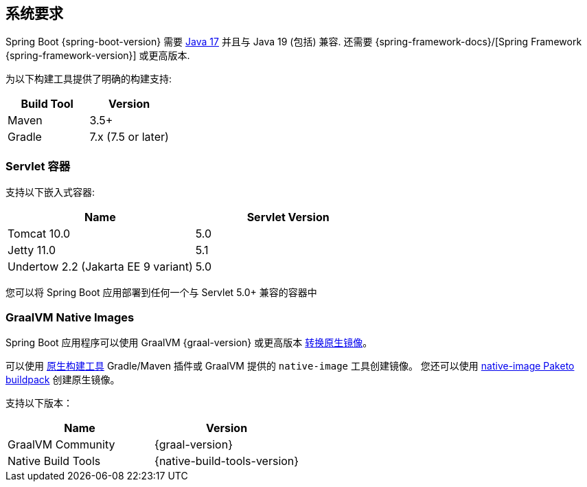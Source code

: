 [[getting-started.system-requirements]]
== 系统要求
Spring Boot {spring-boot-version} 需要 https://www.java.com[Java 17] 并且与 Java 19 (包括) 兼容.  还需要 {spring-framework-docs}/[Spring Framework {spring-framework-version}]  或更高版本.

为以下构建工具提供了明确的构建支持:

|===
| Build Tool | Version

| Maven
| 3.5+

| Gradle
| 7.x (7.5 or later)
|===



[[getting-started.system-requirements.servlet-containers]]
=== Servlet 容器
支持以下嵌入式容器:

|===
| Name | Servlet Version

| Tomcat 10.0
| 5.0

| Jetty 11.0
| 5.1

| Undertow 2.2 (Jakarta EE 9 variant)
| 5.0
|===

您可以将 Spring Boot 应用部署到任何一个与 Servlet 5.0+ 兼容的容器中

[[getting-started.system-requirements.graal]]
=== GraalVM Native Images
Spring Boot 应用程序可以使用 GraalVM {graal-version} 或更高版本 <<native-image#native-image.introducing-graalvm-native-images,转换原生镜像>>。

可以使用 https://github.com/graalvm/native-build-tools[原生构建工具] Gradle/Maven 插件或 GraalVM 提供的 `native-image` 工具创建镜像。
您还可以使用 https://github.com/paketo-buildpacks/native-image[native-image Paketo buildpack] 创建原生镜像。

支持以下版本：

|===
| Name | Version

| GraalVM Community
| {graal-version}

| Native Build Tools
| {native-build-tools-version}
|===
